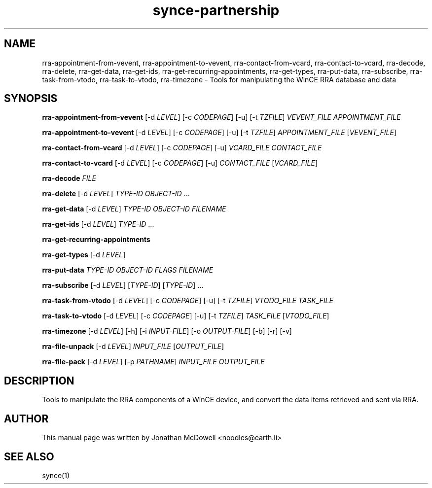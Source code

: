 .\" $Id$
.TH "synce-partnership" "1" "September 2003" "The SynCE project" "http://synce.sourceforge.net/"
.SH NAME
rra-appointment-from-vevent, rra-appointment-to-vevent, rra-contact-from-vcard, rra-contact-to-vcard, rra-decode, rra-delete, rra-get-data, rra-get-ids, rra-get-recurring-appointments, rra-get-types, rra-put-data, rra-subscribe, rra-task-from-vtodo, rra-task-to-vtodo, rra-timezone \- Tools for manipulating the WinCE RRA database and data

.SH SYNOPSIS
\fBrra-appointment-from-vevent\fR [-d \fILEVEL\fR] [-c \fICODEPAGE\fR] [-u] [-t \fITZFILE\fR] \fIVEVENT_FILE\fR \fIAPPOINTMENT_FILE\fR
 
\fBrra-appointment-to-vevent\fR [-d \fILEVEL\fR] [-c \fICODEPAGE\fR] [-u] [-t \fITZFILE\fR] \fIAPPOINTMENT_FILE\fR [\fIVEVENT_FILE\fR]

\fBrra-contact-from-vcard\fR [-d \fILEVEL\fR] [-c \fICODEPAGE\fR] [-u] \fIVCARD_FILE\fR \fICONTACT_FILE\fR

\fBrra-contact-to-vcard\fR [-d \fILEVEL\fR] [-c \fICODEPAGE\fR] [-u] \fICONTACT_FILE\fR [\fIVCARD_FILE\fR]

\fBrra-decode\fR \fIFILE\fR

\fBrra-delete\fR [-d \fILEVEL\fR] \fITYPE-ID\fR \fIOBJECT-ID\fR ...

\fBrra-get-data\fR [-d \fILEVEL\fR] \fITYPE-ID\fR \fIOBJECT-ID\fR \fIFILENAME\fR

\fBrra-get-ids\fR [-d \fILEVEL\fR] \fITYPE-ID\fR ...

\fBrra-get-recurring-appointments\fR

\fBrra-get-types\fR [-d \fILEVEL\fR]

\fBrra-put-data\fR \fITYPE-ID\fR \fIOBJECT-ID\fR \fIFLAGS\fR \fIFILENAME\fR

\fBrra-subscribe\fR [-d \fILEVEL\fR] [\fITYPE-ID\fR] [\fITYPE-ID\fR] ...

\fBrra-task-from-vtodo\fR [-d \fILEVEL\fR] [-c \fICODEPAGE\fR] [-u] [-t \fITZFILE\fR] \fIVTODO_FILE\fR \fITASK_FILE\fR

\fBrra-task-to-vtodo\fR [-d \fILEVEL\fR] [-c \fICODEPAGE\fR] [-u] [-t \fITZFILE\fR] \fITASK_FILE\fR [\fIVTODO_FILE\fR]

\fBrra-timezone\fR [\-d \fILEVEL\fR] [\-h] [\-i \fIINPUT-FILE\fR]
[\-o \fIOUTPUT-FILE\fR] [\-b] [\-r] [\-v]

\fBrra-file-unpack\fR [-d \fILEVEL\fR] \fIINPUT_FILE\fR [\fIOUTPUT_FILE\fR]

\fBrra-file-pack\fR [-d \fILEVEL\fR] [-p \fIPATHNAME\fR] \fIINPUT_FILE\fR \fIOUTPUT_FILE\fR

.SH "DESCRIPTION"
.PP
Tools to manipulate the RRA components of a WinCE device, and convert the data items retrieved and sent via RRA.

.SH "AUTHOR"
.PP
This manual page was written by Jonathan McDowell <noodles@earth.li>
.SH "SEE ALSO"
synce(1)
